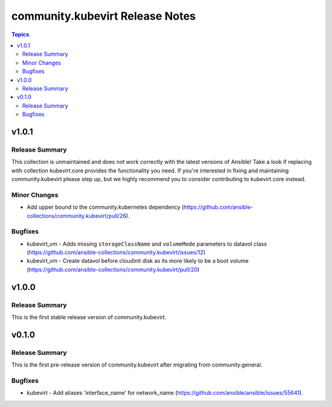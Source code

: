 ================================
community.kubevirt Release Notes
================================

.. contents:: Topics


v1.0.1
======

Release Summary
---------------

This collection is unmaintained and does not work correctly with the latest versions of Ansible!
Take a look if replacing with collection kubevirt.core provides the functionality you need.
If you're interested in fixing and maintaining community.kubevirt please step up,
but we highly recommend you to consider contributing to kubevirt.core instead.

Minor Changes
-------------

- Add upper bound to the community.kubernetes dependency (https://github.com/ansible-collections/community.kubevirt/pull/26).

Bugfixes
--------

- kubevirt_vm - Adds missing ``storageClassName`` and ``volumeMode`` parameters to datavol class (https://github.com/ansible-collections/community.kubevirt/issues/12)
- kubevirt_vm - Create datavol before cloudinit disk as its more likely to be a boot volume (https://github.com/ansible-collections/community.kubevirt/pull/20)

v1.0.0
======

Release Summary
---------------

This is the first stable release version of community.kubevirt.

v0.1.0
======

Release Summary
---------------

This is the first pre-release version of community.kubevirt after migrating from community.general.

Bugfixes
--------

- kubevirt - Add aliases 'interface_name' for network_name (https://github.com/ansible/ansible/issues/55641).
